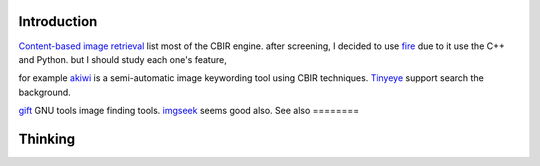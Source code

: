 Introduction
============

`Content-based image retrieval <http://en.wikipedia.org/wiki/List_of_CBIR_engines>`_  list most of the CBIR engine. after screening, I decided to use `fire <http://thomas.deselaers.de/fire/>`_  due to it use the C++ and Python. but I should study each one's feature, 

for example `akiwi <http://www.akiwi.eu/>`_  is a semi-automatic image keywording tool using CBIR techniques.
`Tinyeye <http://www.tineye.com/>`_  support search the background. 

`gift <http://www.gnu.org/software/gift/>`_  GNU  tools image finding tools.
`imgseek <http://www.imgseek.net/desktop-version/user-s-guide>`_  seems good also.
See also
========


Thinking
========


